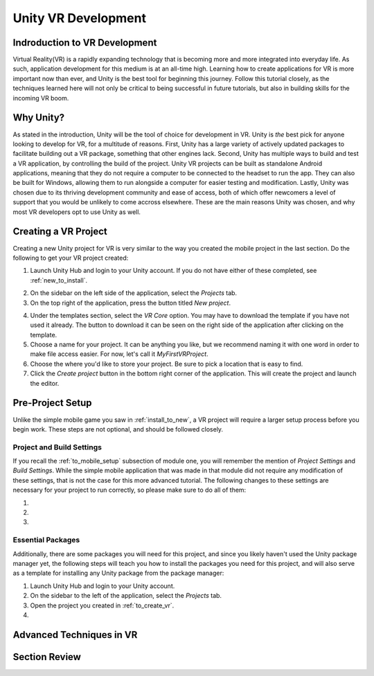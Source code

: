 ====================
Unity VR Development
====================

--------------------------------
Indroduction to VR Development
--------------------------------

Virtual Reality(VR) is a rapidly expanding technology that is becoming more and more integrated into everyday life. As such, application development for this medium is at an all-time high. Learning how to create applications for VR is more important now than ever, and Unity is the best tool for beginning this journey. Follow this tutorial closely, as the techniques learned here will not only be critical to being successful in future tutorials, but also in building skills for the incoming VR boom.

-----------
Why Unity?
-----------

.. image:: ../../images/UnityLogo.png
  :width: 400
  :alt: An Image of the Unity loo.

As stated in the introduction, Unity will be the tool of choice for development in VR. Unity is *the* best pick for anyone looking to develop for VR, for a multitude of reasons. First, Unity has a large variety of actively updated packages to facilitate building out a VR package, something that other engines lack. Second, Unity has multiple ways to build and test a VR application, by controlling the build of the project. Unity VR projects can be built as standalone Android applications, meaning that they do not require a computer to be connected to the headset to run the app. They can also be built for Windows, allowing them to run alongside a computer for easier testing and modification. Lastly, Unity was chosen due to its thriving development community and ease of access, both of which offer newcomers a level of support that you would be unlikely to come accross elsewhere. These are the main reasons Unity was chosen, and why most VR developers opt to use Unity as well.

.. _to_create_vr:
----------------------
Creating a VR Project
----------------------

Creating a new Unity project for VR is very similar to the way you created the mobile project in the last section. Do the following to get your VR project created:

.. image:: ../../images/UnityLogin.png
  :width: 400
  :alt: An Image of the Unity login screen.

1. Launch Unity Hub and login to your Unity account. If you do not have either of these completed, see :ref:`new_to_install`.

.. image:: ../../images/EmptyProjects.png
  :width: 400
  :alt: An Image of the projects tab in Unity Hub.

2. On the sidebar on the left side of the application, select the *Projects* tab.

3. On the top right of the application, press the button titled *New project*.

.. image:: ../../images/NewVRProject.png
  :width: 400
  :alt: An Image of a 2D Mobile template for a project in Unity Hub.

4. Under the templates section, select the *VR Core* option. You may have to download the template if you have not used it already. The button to download it can be seen on the right side of the application after clicking on the template.

5. Choose a name for your project. It can be anything you like, but we recommend naming it with one word in order to make file access easier. For now, let's call it *MyFirstVRProject*.

6. Choose the where you'd like to store your project. Be sure to pick a location that is easy to find.

7. Click the *Create project* button in the bottom right corner of the application. This will create the project and launch the editor.

-------------------
Pre-Project Setup
-------------------

Unlike the simple mobile game you saw in :ref:`install_to_new`, a VR project will require a larger setup process before you begin work. These steps are not optional, and should be followed closely.


^^^^^^^^^^^^^^^^^^^^^^^^^^
Project and Build Settings
^^^^^^^^^^^^^^^^^^^^^^^^^^

If you recall the :ref:`to_mobile_setup` subsection of module one, you will remember the mention of *Project Settings* and *Build Settings*. While the simple mobile application that was made in that module did not require any modification of these settings, that is not the case for this more advanced tutorial. The following changes to these settings are necessary for your project to run correctly, so please make sure to do all of them:

#.

#.

#.

^^^^^^^^^^^^^^^^^^^^
Essential Packages
^^^^^^^^^^^^^^^^^^^^

Additionally, there are some packages you will need for this project, and since you likely haven't used the Unity package manager yet, the following steps will teach you how to install the packages you need for this project, and will also serve as a template for installing any Unity package from the package manager:

1. Launch Unity Hub and login to your Unity account.

#. On the sidebar to the left of the application, select the *Projects* tab.

#. Open the project you created in :ref:`to_create_vr`.

#. 



--------------------------
Advanced Techniques in VR
--------------------------

---------------
Section Review
---------------

